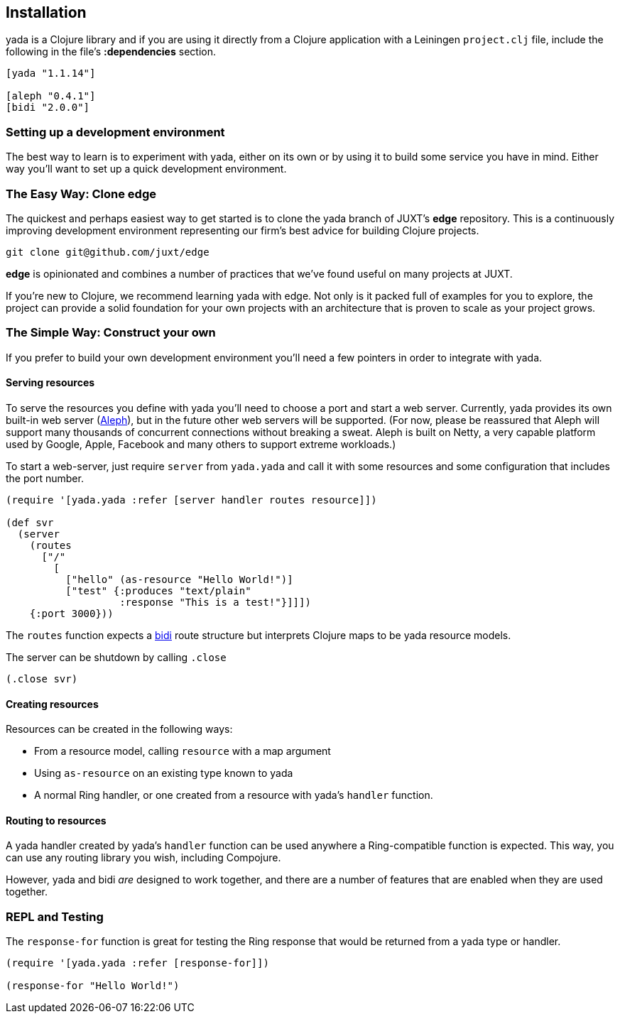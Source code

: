 [[installation]]
Installation
------------

yada is a Clojure library and if you are using it directly from a
Clojure application with a Leiningen `project.clj` file, include the
following in the file's *:dependencies* section.

[source,clojure]
----
[yada "1.1.14"]

[aleph "0.4.1"]
[bidi "2.0.0"]
----

[[setting-up-a-development-environment]]
Setting up a development environment
~~~~~~~~~~~~~~~~~~~~~~~~~~~~~~~~~~~~

The best way to learn is to experiment with yada, either on its own or
by using it to build some service you have in mind. Either way you'll
want to set up a quick development environment.

[[the-easy-way-clone-edge]]
The Easy Way: Clone edge
~~~~~~~~~~~~~~~~~~~~~~~~

The quickest and perhaps easiest way to get started is to clone the yada
branch of JUXT's *edge* repository. This is a continuously improving
development environment representing our firm's best advice for building
Clojure projects.

....
git clone git@github.com/juxt/edge
....

*edge* is opinionated and combines a number of practices that we've
found useful on many projects at JUXT.

If you're new to Clojure, we recommend learning yada with edge. Not only
is it packed full of examples for you to explore, the project can
provide a solid foundation for your own projects with an architecture
that is proven to scale as your project grows.

[[the-simple-way-construct-your-own]]
The Simple Way: Construct your own
~~~~~~~~~~~~~~~~~~~~~~~~~~~~~~~~~~

If you prefer to build your own development environment you'll need a
few pointers in order to integrate with yada.

[[serving-resources]]
Serving resources
^^^^^^^^^^^^^^^^^

To serve the resources you define with yada you'll need to choose a port
and start a web server. Currently, yada provides its own built-in web
server (https://github.com/ztellman/aleph[Aleph]), but in the future
other web servers will be supported. (For now, please be reassured that
Aleph will support many thousands of concurrent connections without
breaking a sweat. Aleph is built on Netty, a very capable platform used
by Google, Apple, Facebook and many others to support extreme
workloads.)

To start a web-server, just require `server` from `yada.yada` and call
it with some resources and some configuration that includes the port
number.

....
(require '[yada.yada :refer [server handler routes resource]])

(def svr
  (server
    (routes
      ["/"
        [
          ["hello" (as-resource "Hello World!")]
          ["test" {:produces "text/plain"
                   :response "This is a test!"}]]])
    {:port 3000}))
....

The `routes` function expects a https://github.com/juxt/bidi[bidi] route
structure but interprets Clojure maps to be yada resource models.

The server can be shutdown by calling `.close`

....
(.close svr)
....

[[creating-resources]]
Creating resources
^^^^^^^^^^^^^^^^^^

Resources can be created in the following ways:

* From a resource model, calling `resource` with a map argument
* Using `as-resource` on an existing type known to yada
* A normal Ring handler, or one created from a resource with yada's
`handler` function.

[[routing-to-resources]]
Routing to resources
^^^^^^^^^^^^^^^^^^^^

A yada handler created by yada's `handler` function can be used anywhere
a Ring-compatible function is expected. This way, you can use any
routing library you wish, including Compojure.

However, yada and bidi _are_ designed to work together, and there are a
number of features that are enabled when they are used together.

[[repl-and-testing]]
REPL and Testing
~~~~~~~~~~~~~~~~

The `response-for` function is great for testing the Ring response that
would be returned from a yada type or handler.

....
(require '[yada.yada :refer [response-for]])

(response-for "Hello World!")
....
